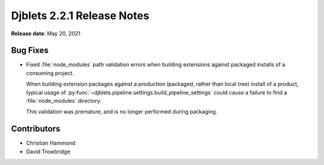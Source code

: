 .. default-intersphinx:: django1.11 djblets2.x


===========================
Djblets 2.2.1 Release Notes
===========================

**Release date**: May 20, 2021


Bug Fixes
=========

* Fixed :file:`node_modules` path validation errors when building extensions
  against packaged installs of a consuming project.

  When building extension packages against a production (packaged, rather than
  local tree) install of a product, typical usage of
  :py:func:`~djblets.pipeline.settings.build_pipeline_settings` could cause a
  failure to find a :file:`node_modules` directory.

  This validation was premature, and is no longer performed during packaging.


Contributors
============

* Christian Hammond
* David Trowbridge
